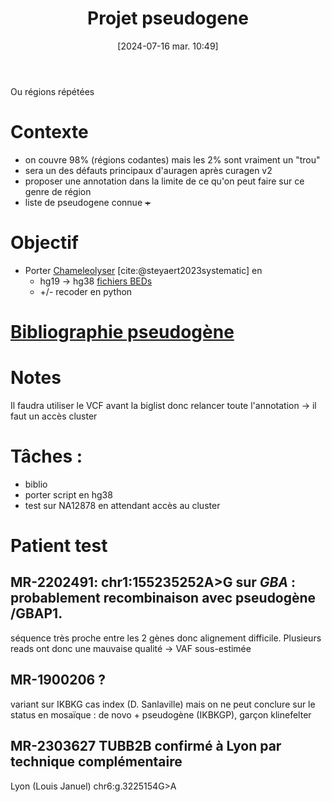 #+title:      Projet pseudogene
#+date:       [2024-07-16 mar. 10:49]
#+filetags:   :projet:pseudogene:
#+identifier: 20240716T104901


Ou régions répétées

* Contexte
- on couvre 98% (régions codantes) mais les 2% sont vraiment un "trou"
- sera un des défauts principaux d'auragen après curagen v2
- proposer une annotation dans la limite de ce qu'on peut faire sur ce genre de région
- liste de pseudogene connue +++

* Objectif
:PROPERTIES:
:CUSTOM_ID: h:5e2833d6-77eb-4b94-b82f-0b8f36472af7
:END:
- Porter [[https://github.com/Genome-Bioinformatics-RadboudUMC/Chameleolyser][Chameleolyser]]  [cite:@steyaert2023systematic] en
  - hg19 -> hg38  [[https://github.com/Genome-Bioinformatics-RadboudUMC/ChameleolyserBEDs][fichiers BEDs]]
  - +/- recoder en python

* [[denote:20240716T104934][Bibliographie pseudogène]]
* Notes
Il faudra utiliser le VCF avant la biglist donc relancer toute l'annotation -> il faut un accès cluster

* Tâches :
- biblio
- porter script en hg38
- test sur NA12878 en attendant accès au cluster
* Patient test
** MR-2202491:  chr1:155235252A>G  sur /GBA/ : probablement recombinaison avec pseudogène /GBAP1.
séquence très proche entre les 2 gènes donc alignement difficile.
Plusieurs reads ont donc une mauvaise qualité -> VAF sous-estimée
** MR-1900206 ?
variant sur IKBKG cas index (D. Sanlaville) mais on ne peut conclure sur le status en mosaïque : de novo + pseudogène (IKBKGP), garçon klinefelter
** MR-2303627 TUBB2B confirmé à Lyon par technique complémentaire
Lyon (Louis Januel)
chr6:g.3225154G>A
